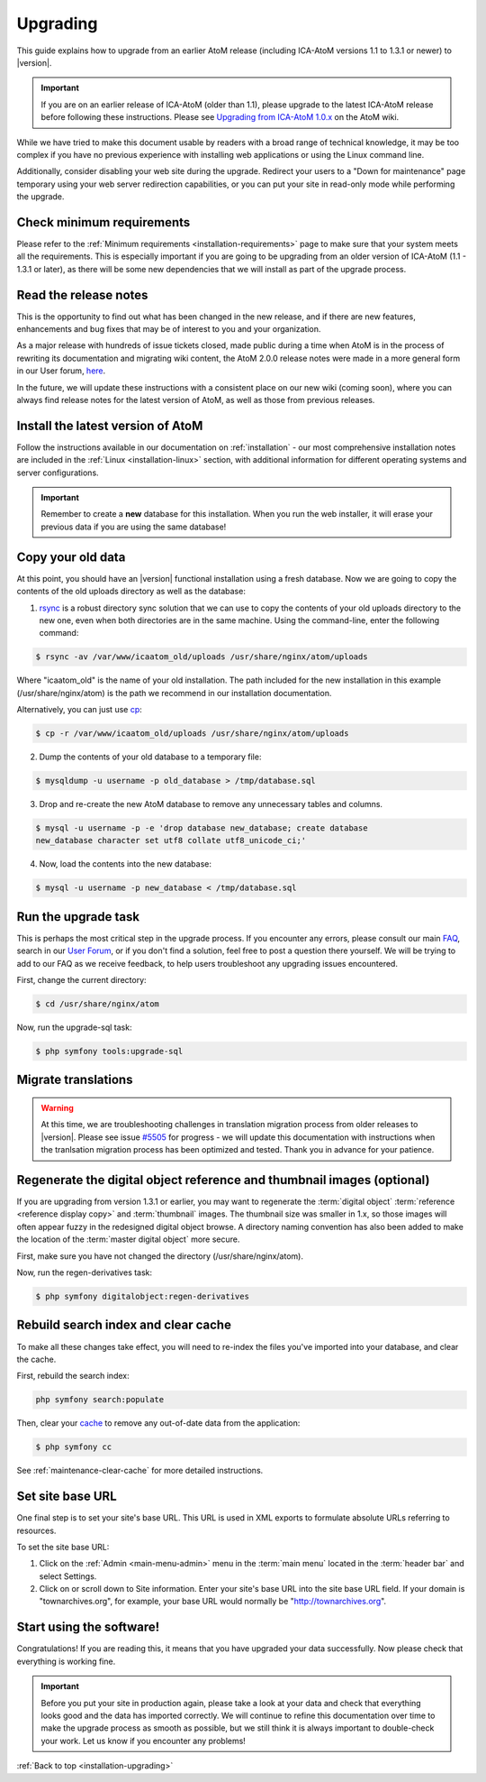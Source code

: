 .. _installation-upgrading:

=========
Upgrading
=========

This guide explains how to upgrade from an earlier AtoM release (including
ICA-AtoM versions 1.1 to 1.3.1 or newer) to |version|.

.. IMPORTANT::

   If you are on an earlier release of ICA-AtoM (older than 1.1), please
   upgrade to the latest ICA-AtoM release before following these instructions.
   Please see `Upgrading from ICA-AtoM 1.0.x <https://wiki.accesstomemory.org/Community/Community_resources/Documentation/Upgrading_from_ICA-AtoM_1.0.x>`_ on the AtoM wiki.

While we have tried to make this document usable by readers with a broad range
of technical knowledge, it may be too complex if you have no previous
experience with installing web applications or using the Linux command line.

Additionally, consider disabling your web site during the upgrade. Redirect
your users to a "Down for maintenance" page temporary using your web server
redirection capabilities, or you can put your site in read-only mode while
performing the upgrade.

.. _upgrading-requirements:

Check minimum requirements
==========================

Please refer to the :ref:`Minimum requirements <installation-requirements>`
page to make sure that your system meets all the requirements. This is
especially important if you are going to be upgrading from an older version
of ICA-AtoM (1.1 - 1.3.1 or later), as there will be some new dependencies
that we will install as part of the upgrade process.

.. _upgrading-release-notes:

Read the release notes
======================

This is the opportunity to find out what has been changed in the new release,
and if there are new features, enhancements and bug fixes that may be of
interest to you and your organization.

As a major release with hundreds of issue tickets closed, made public during a
time when AtoM is in the process of rewriting its documentation and migrating
wiki content, the AtoM 2.0.0 release notes were made in a more general form in
our User forum,
`here <https://groups.google.com/d/msg/ica-atom-users/_zgOnNxM1mE/ODGTv_Bxox4J>`__.

In the future, we will update these instructions with a consistent place on
our new wiki (coming soon), where you can always find release notes for the
latest version of AtoM, as well as those from previous releases.

.. _upgrading-install-atom:

Install the latest version of AtoM
==================================

Follow the instructions available in our documentation on :ref:`installation`
- our most comprehensive installation notes are included in the
:ref:`Linux <installation-linux>` section, with additional information for
different operating systems and server configurations.

.. IMPORTANT::

   Remember to create a **new** database for this installation. When you run
   the web installer, it will erase your previous data if you are using the
   same database!

.. _upgrading-copy-data:

Copy your old data
==================

At this point, you should have an |version| functional installation using a
fresh database. Now we are going to copy the contents of the old uploads
directory as well as the database:

1. `rsync <https://rsync.samba.org/>`__ is a robust directory sync solution
   that we can use to copy the contents of your old uploads directory to the
   new one, even when both directories are in the same machine. Using the
   command-line, enter the following command:

.. code-block:: bash

   $ rsync -av /var/www/icaatom_old/uploads /usr/share/nginx/atom/uploads

Where "icaatom_old" is the name of your old installation. The path included
for the new installation in this example (/usr/share/nginx/atom) is the path
we recommend in our installation documentation.

Alternatively, you can just use `cp <https://en.wikipedia.org/wiki/Cp_%28Unix%29>`__:

.. code-block:: bash

   $ cp -r /var/www/icaatom_old/uploads /usr/share/nginx/atom/uploads

2. Dump the contents of your old database to a temporary file:

.. code-block:: bash

   $ mysqldump -u username -p old_database > /tmp/database.sql

3. Drop and re-create the new AtoM database to remove any unnecessary tables and
   columns.

.. code-block:: bash

   $ mysql -u username -p -e 'drop database new_database; create database
   new_database character set utf8 collate utf8_unicode_ci;'

4. Now, load the contents into the new database:

.. code-block:: bash

   $ mysql -u username -p new_database < /tmp/database.sql

.. _upgrading-run-upgrade-task:

Run the upgrade task
====================

This is perhaps the most critical step in the upgrade process. If you
encounter any errors, please consult our main
`FAQ <https://www.accesstomemory.org/docs/faq/>`__, search in our `User Forum
<https://groups.google.com/forum/#!forum/ica-atom-users>`__, or if you don't
find a solution, feel free to post a question there yourself. We will be
trying to add to our FAQ as we receive feedback, to help users troubleshoot
any upgrading issues encountered.

First, change the current directory:

.. code-block:: bash

   $ cd /usr/share/nginx/atom

Now, run the upgrade-sql task:

.. code-block:: bash

   $ php symfony tools:upgrade-sql

.. _upgrading-migrate-translations:

Migrate translations
====================

.. WARNING::

   At this time, we are troubleshooting challenges in translation migration
   process from older releases to |version|. Please see issue
   `#5505 <https://projects.artefactual.com/issues/5505>`__ for progress - we
   will update this documentation with instructions when the tranlsation
   migration process has been optimized and tested. Thank you in advance for
   your patience.

.. _upgrading-regen-digital-objects:

Regenerate the digital object reference and thumbnail images (optional)
=======================================================================

If you are upgrading from version 1.3.1 or earlier, you may want to regenerate
the :term:`digital object` :term:`reference <reference display copy>` and
:term:`thumbnail` images. The thumbnail size was smaller in 1.x, so those
images will often appear fuzzy in the redesigned digital object browse. A
directory naming convention has also been added to make the location of the
:term:`master digital object` more secure.

First, make sure you have not changed the directory (/usr/share/nginx/atom).

Now, run the regen-derivatives task:

.. code-block:: bash

   $ php symfony digitalobject:regen-derivatives

.. _upgrading-rebuild-index-cc:

Rebuild search index and clear cache
====================================

To make all these changes take effect, you will need to re-index the files
you've imported into your database, and clear the cache.

First, rebuild the search index:

.. code-block:: bash

   php symfony search:populate

Then, clear your `cache <http://symfony.com/legacy/doc/book/1_0/en/12-Caching>`__
to remove any out-of-date data from the application:

.. code-block:: bash

   $ php symfony cc

See :ref:`maintenance-clear-cache` for more detailed instructions.

.. _upgrading-use-software:

Set site base URL
=================

One final step is to set your site's base URL. This URL is used in XML exports
to formulate absolute URLs referring to resources.

To set the site base URL:

.. |gears| image:: ../../images/gears.png
   :height: 18
   :width: 18

1. Click on the |gears| :ref:`Admin <main-menu-admin>` menu in the :term:`main
   menu` located in the :term:`header bar` and select Settings.

2. Click on or scroll down to Site information. Enter your site's base URL
   into the site base URL field. If your domain is "townarchives.org", for
   example, your base URL would normally be "http://townarchives.org".

Start using the software!
=========================

Congratulations! If you are reading this, it means that you have upgraded your
data successfully. Now please check that everything is working fine.

.. IMPORTANT::

   Before you put your site in production again, please take a look at your
   data and check that everything looks good and the data has imported
   correctly. We will continue to refine this documentation over time to make
   the upgrade process as smooth as possible, but we still think it is always
   important to double-check your work. Let us know if you encounter any
   problems!


:ref:`Back to top <installation-upgrading>`
